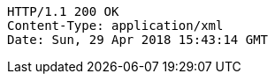 [source,http,options="nowrap"]
----
HTTP/1.1 200 OK
Content-Type: application/xml
Date: Sun, 29 Apr 2018 15:43:14 GMT

----